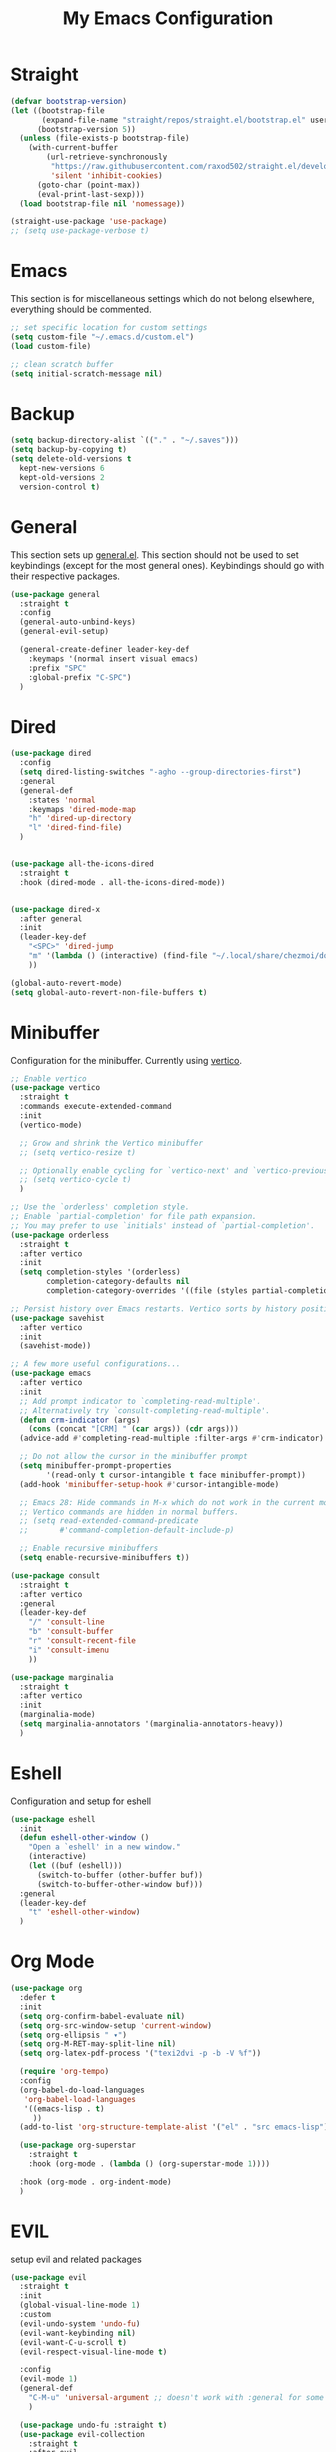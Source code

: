 #+TITLE: My Emacs Configuration
#+PROPERTY: header-args:emacs-lisp :tangle ~/.emacs.d/init.el

* Straight
#+begin_src emacs-lisp
  (defvar bootstrap-version)
  (let ((bootstrap-file
         (expand-file-name "straight/repos/straight.el/bootstrap.el" user-emacs-directory))
        (bootstrap-version 5))
    (unless (file-exists-p bootstrap-file)
      (with-current-buffer
          (url-retrieve-synchronously
           "https://raw.githubusercontent.com/raxod502/straight.el/develop/install.el"
           'silent 'inhibit-cookies)
        (goto-char (point-max))
        (eval-print-last-sexp)))
    (load bootstrap-file nil 'nomessage))

  (straight-use-package 'use-package)
  ;; (setq use-package-verbose t)
#+end_src
* Emacs
This section is for miscellaneous settings which do not belong elsewhere, everything should be commented.
#+begin_src emacs-lisp
  ;; set specific location for custom settings
  (setq custom-file "~/.emacs.d/custom.el")
  (load custom-file)

  ;; clean scratch buffer
  (setq initial-scratch-message nil)
#+end_src

* Backup
#+begin_src emacs-lisp
  (setq backup-directory-alist `(("." . "~/.saves")))
  (setq backup-by-copying t)
  (setq delete-old-versions t
	kept-new-versions 6
	kept-old-versions 2
	version-control t)
#+end_src
* General
This section sets up [[https://github.com/noctuid/general.el][general.el]]. This section should not be used to set keybindings (except for the most general ones).
Keybindings should go with their respective packages.
#+begin_src emacs-lisp
  (use-package general
    :straight t
    :config
    (general-auto-unbind-keys)
    (general-evil-setup)

    (general-create-definer leader-key-def
      :keymaps '(normal insert visual emacs)
      :prefix "SPC"
      :global-prefix "C-SPC")
    )
#+end_src

* Dired
#+begin_src emacs-lisp
  (use-package dired
    :config
    (setq dired-listing-switches "-agho --group-directories-first")
    :general
    (general-def
      :states 'normal
      :keymaps 'dired-mode-map
      "h" 'dired-up-directory
      "l" 'dired-find-file)
    )


  (use-package all-the-icons-dired
    :straight t
    :hook (dired-mode . all-the-icons-dired-mode))


  (use-package dired-x
    :after general
    :init
    (leader-key-def
      "<SPC>" 'dired-jump
      "m" '(lambda () (interactive) (find-file "~/.local/share/chezmoi/dot_emacs.d/emacs.org"))
      ))

  (global-auto-revert-mode)
  (setq global-auto-revert-non-file-buffers t)
#+end_src

* Minibuffer
Configuration for the minibuffer. Currently using [[https://github.com/minad/vertico][vertico]].
#+begin_src emacs-lisp
  ;; Enable vertico
  (use-package vertico
    :straight t
    :commands execute-extended-command
    :init
    (vertico-mode)

    ;; Grow and shrink the Vertico minibuffer
    ;; (setq vertico-resize t)

    ;; Optionally enable cycling for `vertico-next' and `vertico-previous'.
    ;; (setq vertico-cycle t)
    )

  ;; Use the `orderless' completion style.
  ;; Enable `partial-completion' for file path expansion.
  ;; You may prefer to use `initials' instead of `partial-completion'.
  (use-package orderless
    :straight t
    :after vertico
    :init
    (setq completion-styles '(orderless)
          completion-category-defaults nil
          completion-category-overrides '((file (styles partial-completion)))))

  ;; Persist history over Emacs restarts. Vertico sorts by history position.
  (use-package savehist
    :after vertico
    :init
    (savehist-mode))

  ;; A few more useful configurations...
  (use-package emacs
    :after vertico
    :init
    ;; Add prompt indicator to `completing-read-multiple'.
    ;; Alternatively try `consult-completing-read-multiple'.
    (defun crm-indicator (args)
      (cons (concat "[CRM] " (car args)) (cdr args)))
    (advice-add #'completing-read-multiple :filter-args #'crm-indicator)

    ;; Do not allow the cursor in the minibuffer prompt
    (setq minibuffer-prompt-properties
          '(read-only t cursor-intangible t face minibuffer-prompt))
    (add-hook 'minibuffer-setup-hook #'cursor-intangible-mode)

    ;; Emacs 28: Hide commands in M-x which do not work in the current mode.
    ;; Vertico commands are hidden in normal buffers.
    ;; (setq read-extended-command-predicate
    ;;       #'command-completion-default-include-p)

    ;; Enable recursive minibuffers
    (setq enable-recursive-minibuffers t))

  (use-package consult
    :straight t
    :after vertico
    :general
    (leader-key-def
      "/" 'consult-line
      "b" 'consult-buffer
      "r" 'consult-recent-file
      "i" 'consult-imenu
      ))

  (use-package marginalia
    :straight t
    :after vertico
    :init
    (marginalia-mode)
    (setq marginalia-annotators '(marginalia-annotators-heavy))
    )
#+end_src

* Eshell
Configuration and setup for eshell
#+begin_src emacs-lisp
  (use-package eshell
    :init
    (defun eshell-other-window ()
      "Open a `eshell' in a new window."
      (interactive)
      (let ((buf (eshell)))
        (switch-to-buffer (other-buffer buf))
        (switch-to-buffer-other-window buf)))
    :general
    (leader-key-def
      "t" 'eshell-other-window)
    )
#+end_src
* Org Mode
#+begin_src emacs-lisp
  (use-package org
    :defer t
    :init
    (setq org-confirm-babel-evaluate nil)
    (setq org-src-window-setup 'current-window)
    (setq org-ellipsis " ▾")
    (setq org-M-RET-may-split-line nil)
    (setq org-latex-pdf-process '("texi2dvi -p -b -V %f"))

    (require 'org-tempo)
    :config
    (org-babel-do-load-languages
     'org-babel-load-languages
     '((emacs-lisp . t)
       ))
    (add-to-list 'org-structure-template-alist '("el" . "src emacs-lisp"))

    (use-package org-superstar
      :straight t
      :hook (org-mode . (lambda () (org-superstar-mode 1))))

    :hook (org-mode . org-indent-mode)
    )
#+end_src
* EVIL
setup evil and related packages
#+begin_src emacs-lisp
  (use-package evil
    :straight t
    :init
    (global-visual-line-mode 1)
    :custom
    (evil-undo-system 'undo-fu)
    (evil-want-keybinding nil)
    (evil-want-C-u-scroll t)
    (evil-respect-visual-line-mode t)

    :config
    (evil-mode 1)
    (general-def
      "C-M-u" 'universal-argument ;; doesn't work with :general for some reason
      )

    (use-package undo-fu :straight t)
    (use-package evil-collection
      :straight t
      :after evil
      :config
      (evil-collection-init))
    (use-package evil-goggles
      :straight t
      :config
      (evil-goggles-mode 1))

    (use-package evil-commentary
      :straight t
      :config
      (evil-commentary-mode 1))
    (use-package evil-snipe
      :straight t
      :general
      (:states '(normal motion)
               "s" 'evil-snipe-s
               "S" 'evil-snipe-S)
      )

    (use-package evil-multiedit
      :straight t
      :config
      (evil-multiedit-default-keybinds)
      )
    (use-package evil-surround
      :straight t
      :config
      (global-evil-surround-mode 1))
    )
#+end_src

* Help
#+begin_src emacs-lisp
  (use-package which-key
    :defer t
    :straight t
    :init (which-key-mode)
    :config
    (setq which-key-idle-delay 0.3))

  (use-package helpful
    :straight t
    :general
    ("C-h f" 'helpful-callable
     "C-h v" 'helpful-variable
     "C-h k" 'helpful-key
     "C-c C-h" 'helpful-at-point
     )
    )

  (use-package define-word
    :straight t
    :general
    (
     "C-h C-w" 'define-word-at-point
     ))
#+end_src

* Elfeed
Setup for [[https://github.com/skeeto/elfeed][Elfeed]], an RSS reader
#+begin_src emacs-lisp
  (use-package elfeed
    :straight t
    :general
    ("C-x w" 'elfeed)
    :custom 
    (elfeed-feeds
     '(
       ;; Blogs
       ("http://daviddfriedman.blogspot.com/atom.xml" blog)
       ("http://www.econlib.org/feed/indexCaplan_xml" blog)
       ("https://nullprogram.com/feed/" blog)
       ("https://feeds.feedburner.com/mrmoneymustache" blog)
       ("https://astralcodexten.substack.com/feed" blog)
       ("https://www.singlelunch.com/feed" blog)
       ("https://www.overcomingbias.com/feed" blog)
       ("https://planet.emacslife.com/atom.xml" blog)

       ;; Fora
       ("https://www.lesswrong.com/feed.xml?view=curated-rss" forum)

       ;; Comics
       ("https://xkcd.com/rss.xml" comic)
       ("https://www.monkeyuser.com/feed.xml" comic)
       ))
    :config
    (use-package elfeed-goodies
      :straight t
      :after elfeed
      :config
      (elfeed-goodies/setup)
      )
    )
#+end_src

* Editing
This section contains packages and settings for
non-evil specific editing
#+begin_src emacs-lisp
  ;; Delimiters
  (use-package rainbow-delimiters
    :straight t
    :hook (prog-mode . rainbow-delimiters-mode))

  (show-paren-mode 1)
  (electric-pair-mode 1)
  (setq electric-pair-inhibit-predicate 'electric-pair-conservative-inhibit)
#+end_src
* Navigation
This section contains packages/configuration for
non-evil-specific navigation
#+begin_src emacs-lisp
  (use-package avy
    :straight t
    :general
    ("C-s" 'avy-goto-char-timer)
    )

  (use-package winum
    :straight t
    :general
    (
     "M-1" 'winum-select-window-1
     "M-2" 'winum-select-window-2
     "M-3" 'winum-select-window-3
     "M-4" 'winum-select-window-4
     "M-5" 'winum-select-window-5
     "M-6" 'winum-select-window-6
     "M-7" 'winum-select-window-7
     "M-8" 'winum-select-window-8
     )
    :config
    (winum-mode t))

  (use-package smartscan
    :straight t
    :hook (prog-mode . smartscan-mode))

  (use-package rg
    :defer t
    :straight t
    :config
    (rg-enable-default-bindings))
#+end_src

* Formatting
Automatic formatting
#+begin_src emacs-lisp
  (use-package aggressive-indent
    :straight t
    :hook (prog-mode . aggressive-indent-mode)
    )

  (use-package format-all
    :straight t
    :hook
    (prog-mode . format-all-mode)
    )
#+end_src

* Git
Setup git integration
#+begin_src emacs-lisp
  (use-package magit
    :commands magit-status
    :straight t
    )
#+end_src

* Project Management
#+begin_src emacs-lisp
  (use-package projectile
    :straight t
    :custom
    (projectile-switch-project-action #'projectile-dired)
    :config (projectile-mode)
    :general
    (leader-key-def
      "p" 'projectile-command-map
      ))
#+end_src

* Major Modes
Set up major modes for languages, etc
#+begin_src emacs-lisp
  (use-package toml-mode :straight t
    :mode "\\.toml\\'")
  (use-package yaml-mode
    :straight t
    :mode "\\.yml\\'"
    )
  (use-package rustic :straight t
    :mode "\\.rs\\'")
  (use-package nix-mode :straight t
    :mode "\\.nix\\'")
  (use-package json-mode :straight t
    :mode "\\.json\\'")

  (use-package kbd-mode
    :straight (kbd-mode :type git :host github :repo "kmonad/kbd-mode")
    :mode "\\.kbd\\'")
#+end_src
* Checkers
Set up checkers, i.e. syntax checking, spell checkers, etc
#+begin_src emacs-lisp
  (use-package flycheck
    :straight t
    :defer t
    :init (global-flycheck-mode)
    )
#+end_src
* Completion
#+begin_src emacs-lisp
  (use-package company
    :defer t
    :straight t
    :init
    (setq company-minimum-prefix-length 1
          company-idle-delay 0.0) ;; default is 0.2
    :config
    (global-company-mode)
    )
#+end_src

* LSP
#+begin_src emacs-lisp
  (use-package lsp-mode
    :straight t
    :init
    (setq gc-cons-threshold 100000000) ;; set per the lsp-doctor recommendation
    (setq read-process-output-max (* 1024 1024)) ;; same reason ^
    (setq lsp-keymap-prefix "C-c l")
    :hook (
           (rustic-mode . lsp)
           (lsp-mode . lsp-enable-which-key-integration))
    :commands lsp)

  (use-package lsp-ui
    :straight t
    :hook (lsp-mode . lsp-ui-mode)
    :commands lsp-ui-mode)
  (use-package lsp-treemacs
    :straight t
    :after lsp-mode
    :commands lsp-treemacs-errors-list)
#+end_src

* GUI
Set gui settings, theme, fonts, etc
#+begin_src emacs-lisp
  ;; disabling useless ui elements
  (scroll-bar-mode -1)
  (menu-bar-mode -1)
  (tool-bar-mode -1)
  (setq inhibit-startup-screen t)

  (global-hl-line-mode)

  ;; theme
  (use-package doom-themes
    :straight t
    :config (load-theme 'doom-one t))

  ;; font
  (set-face-attribute 'default nil :font "Source Code Pro" :height 120)
  (set-face-attribute 'fixed-pitch nil :font "Source Code Pro" :height 120)

  ;; line numbers
  (dolist (mode '(text-mode-hook
                  prog-mode-hook
                  conf-mode-hook
                  rust-mode-hook))
    (add-hook mode (lambda () (display-line-numbers-mode 1))))

  ;; modeline
  (use-package smart-mode-line
    :straight t
    :config
    (sml/setup))
#+end_src
* local variables
;; Local Variables: 
;; eval: (add-hook 'after-save-hook (lambda ()(if (y-or-n-p "Tangle?")(org-babel-tangle))) nil t) 
;; End:

